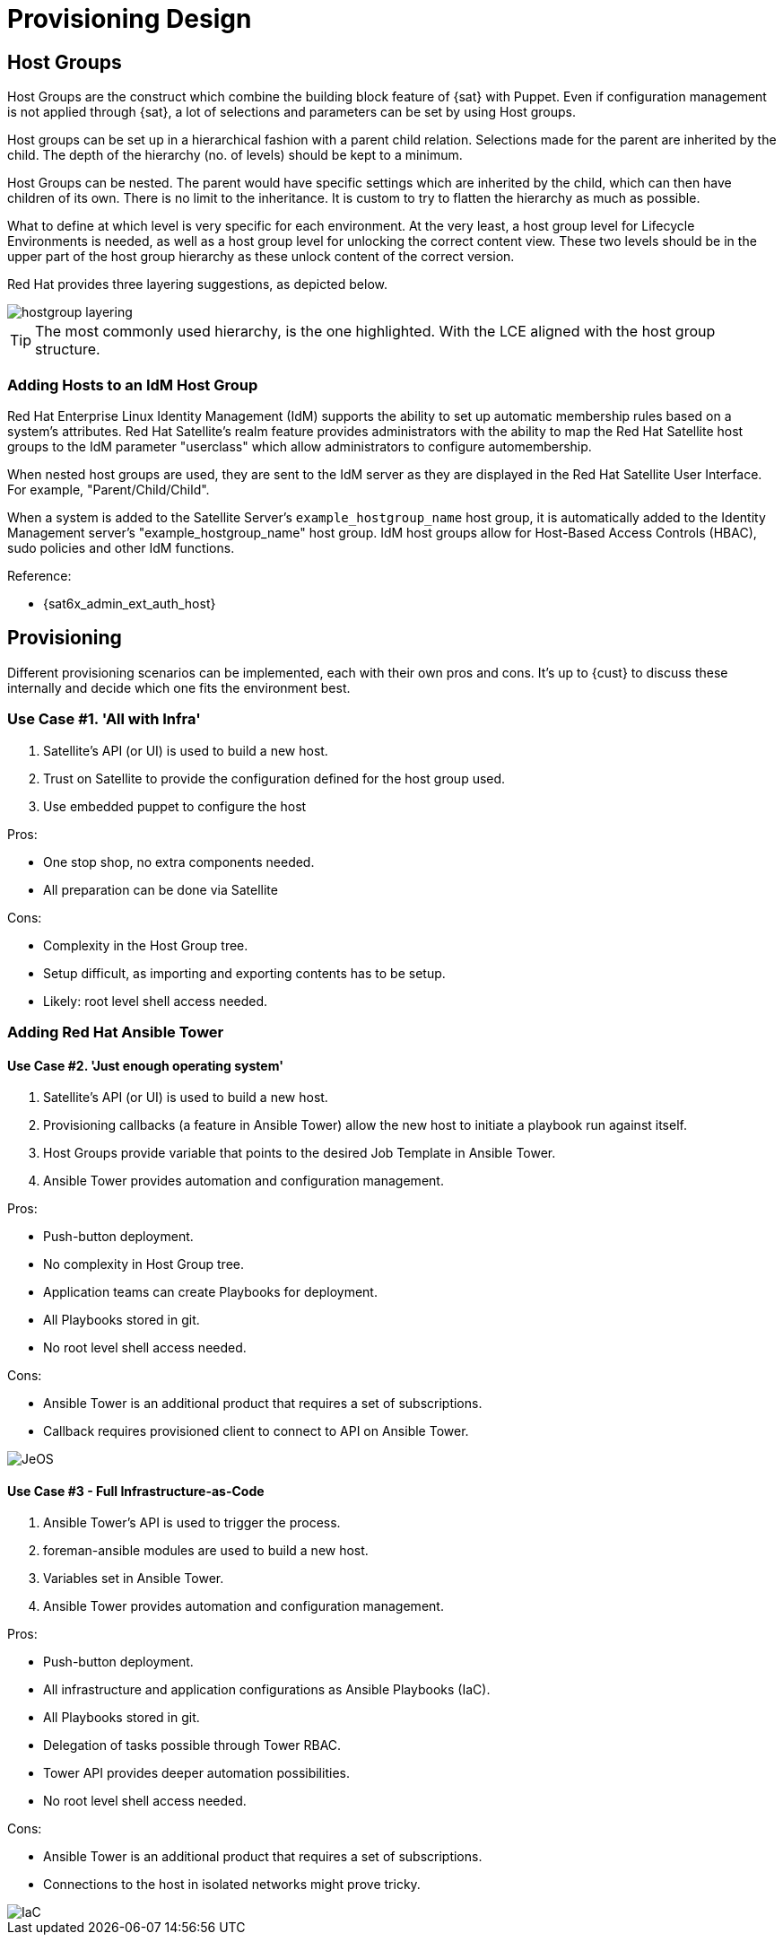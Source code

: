 <<<

= Provisioning Design

== Host Groups

Host Groups are the construct which combine the building block feature of {sat} with Puppet. Even if configuration management is not applied through {sat}, a lot of selections and parameters can be set by using Host groups.

Host groups can be set up in a hierarchical fashion with a parent child relation. Selections made for the parent are inherited by the child. The depth of the hierarchy (no. of levels) should be kept to a minimum.

Host Groups can be nested. The parent would have specific settings which are inherited by the child, which can then have children of its own. There is no limit to the inheritance. It is custom to try to flatten the hierarchy as much as possible.

What to define at which level is very specific for each environment. At the very least, a host group level for Lifecycle Environments is needed, as well as a host group level for unlocking the correct content view. These two levels should be in the upper part of the host group hierarchy as these unlock content of the correct version.

Red Hat provides three layering suggestions, as depicted below.

image::hostgroup-layering.png[pdfwidth=90%]

TIP: The most commonly used hierarchy, is the one highlighted. With the LCE aligned with the host group structure.

=== Adding Hosts to an IdM Host Group

Red Hat Enterprise Linux Identity Management (IdM) supports the ability to set up automatic membership rules based on a system’s attributes. Red Hat Satellite’s realm feature provides administrators with the ability to map the Red Hat Satellite host groups to the IdM parameter "userclass" which allow administrators to configure automembership.

When nested host groups are used, they are sent to the IdM server as they are displayed in the Red Hat Satellite User Interface. For example, "Parent/Child/Child".

When a system is added to the Satellite Server’s `example_hostgroup_name` host group, it is automatically added to the Identity Management server’s "example_hostgroup_name" host group. IdM host groups allow for Host-Based Access Controls (HBAC), sudo policies and other IdM functions.

Reference:

* {sat6x_admin_ext_auth_host}

== Provisioning

Different provisioning scenarios can be implemented, each with their own pros and cons. It's up to {cust} to discuss these internally and decide which one fits the environment best.

=== Use Case #1. 'All with Infra'

. Satellite's API (or UI) is used to build a new host.
. Trust on Satellite to provide the configuration defined for the host group used.
. Use embedded puppet to configure the host

Pros:

* One stop shop, no extra components needed.
* All preparation can be done via Satellite

Cons:

* Complexity in the Host Group tree.
* Setup difficult, as importing and exporting contents has to be setup.
* Likely: root level shell access needed.

=== Adding Red Hat Ansible Tower

==== Use Case #2. 'Just enough operating system'

. Satellite's API (or UI) is used to build a new host.
. Provisioning callbacks (a feature in Ansible Tower) allow the new host to initiate a playbook run against itself.
. Host Groups provide variable that points to the desired Job Template in Ansible Tower.
. Ansible Tower provides automation and configuration management.

Pros: +

* Push-button deployment.
* No complexity in Host Group tree.
* Application teams can create Playbooks for deployment.
* All Playbooks stored in git.
* No root level shell access needed.

Cons: +

* Ansible Tower is an additional product that requires a set of subscriptions.
* Callback requires provisioned client to connect to API on Ansible Tower. +

image::JeOS.png[pdfwidth=60%]

==== Use Case #3 - Full Infrastructure-as-Code

. Ansible Tower's API is used to trigger the process.
. foreman-ansible modules are used to build a new host.
. Variables set in Ansible Tower.
. Ansible Tower provides automation and configuration management.

Pros: +

* Push-button deployment. +
* All infrastructure and application configurations as Ansible Playbooks (IaC). +
* All Playbooks stored in git. +
* Delegation of tasks possible through Tower RBAC. +
* Tower API provides deeper automation possibilities. +
* No root level shell access needed. +

Cons: +

* Ansible Tower is an additional product that requires a set of subscriptions.
* Connections to the host in isolated networks might prove tricky.

image::IaC.png[pdfwidth=60%]
